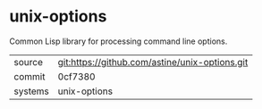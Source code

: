 * unix-options

Common Lisp library for processing command line options.

|---------+-------------------------------------------|
| source  | git:https://github.com/astine/unix-options.git   |
| commit  | 0cf7380  |
| systems | unix-options |
|---------+-------------------------------------------|

